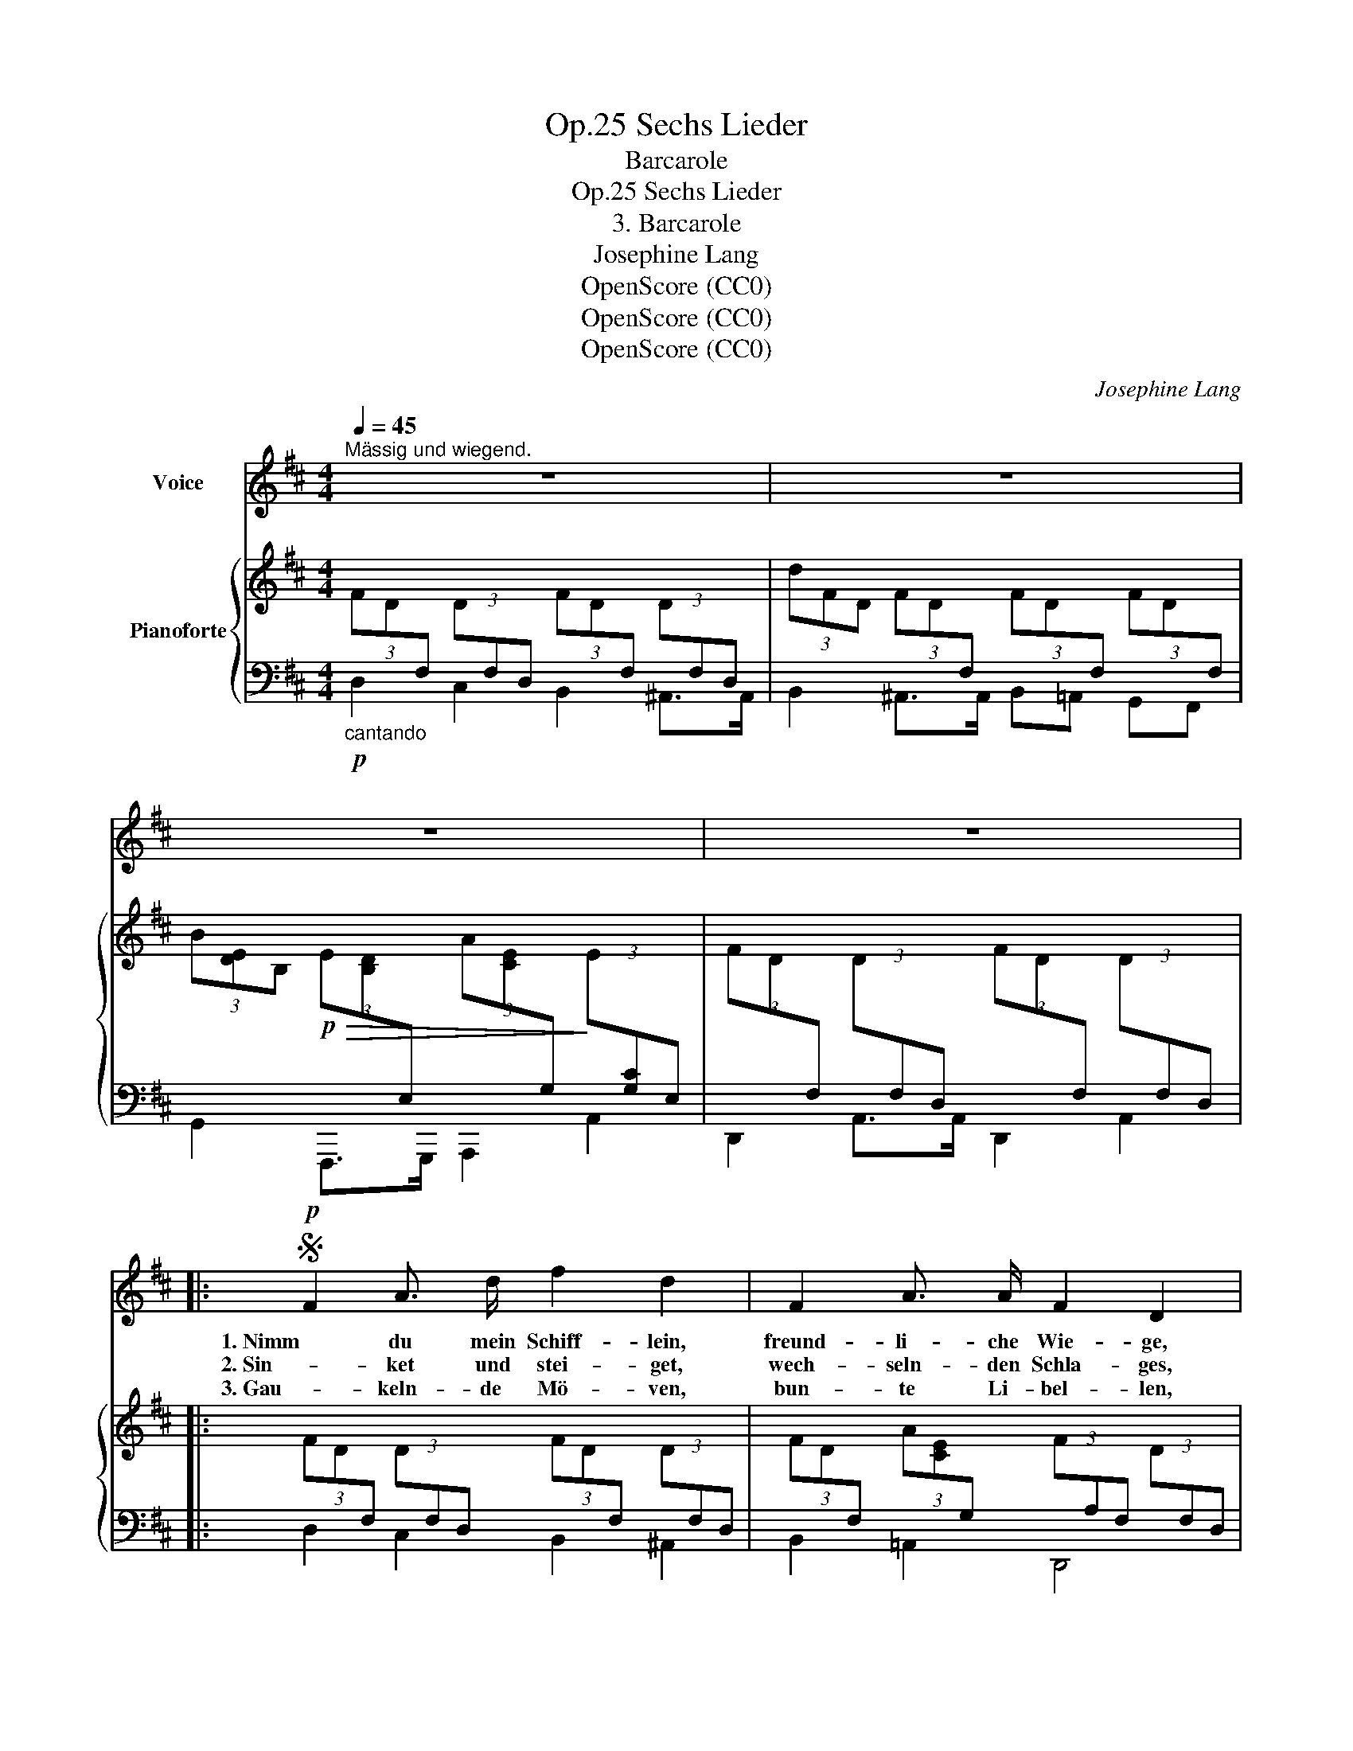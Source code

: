 X:1
T:Sechs Lieder, Op.25
T:Barcarole
T:Sechs Lieder, Op.25
T:3. Barcarole
T:Josephine Lang
T:OpenScore (CC0)
T:OpenScore (CC0)
T:OpenScore (CC0)
C:Josephine Lang
Z:unknown
Z:OpenScore (CC0)
%%score 1 { 2 | ( 3 4 ) }
L:1/8
Q:1/4=45
M:4/4
K:D
V:1 treble nm="Voice"
V:2 treble nm="Pianoforte"
V:3 bass 
V:4 bass 
V:1
"^Mässig und wiegend." z8 | z8 | z8 | z8 |:S!p! F2 A3/2 d/ f2 d2 | F2 A3/2 A/ F2 D2 | %6
w: ||||1. Nimm du mein Schiff- lein,|freund- li- che Wie- ge,|
w: ||||2. Sin- ket und stei- get,|wech- seln- den Schla- ges,|
w: ||||3. Gau- keln- de Mö- ven,|bun- te Li- bel- len,|
 F2 A z/ d/ f2 e2 | d2{ed} c3/2 B/ A2 z2 | F2 A3/2 d/ f2 d2 | F2 A3/2 A/ F2 D2 | F2 A3/2 d/ f2 e2 | %11
w: zwi- schen zwei Him- mel|ret- tend mich auf.|Fur- che die Bläu- e|und es be- sie- ge|tän- deln- de Wel- len|
w: plät- schern- de Ru- der,|hüp- fen- des Herz.|Glück- li- che Kin- der|se- li- gen Ta- ges|schen- ket die Lie- be|
w: sprin- gen- de Fisch- lein,|fol- get der Fahrt.|Glück- li- che wol- len|mir sich ge- sel- len,|seit ich vom Her- zen|
 d2 c3/2 B/ A2 z2 | B2 e z/ e/ e2 A2 | B2 e3/2 e/ e2 A2 | E2 F3/2 G/ A2 B2 | c2{dc} B A (=f2 e2) | %16
w: spie- lend dein Lauf.|Sin- ket und stei- get|wech- seln- den Schla- ges,|plät- schern- de Ru- der,|hüp- fen- des Herz, _|
w: Freu- de und Schmerz.|Gün- sti- ge Lüf- te,|trei- bet nach Mor- gen,|fül- let die Se- gel,|kräu- selt die Fluth, _|
w: glück- li- cher ward.|Fei- ert, ihr Ru- der,|Se- gel her- nie- der,|lan- de nur  sach- te|glei- ten- der Kahn. _|
 B2 e3/2 e/ e2 A2 |"^riten." B2!mf![Q:1/4=35]!>(! f3/2!>)!!p! e/ d2 c2 | d2 F3/2 A/ B2 D2 | %19
w: un- glei- che Kin- der|se- li- gen Ta- ges|schen- ket die Lie- be|
w: wei- chet, * A- bend,|gräm- li- che Sor- gen,|läch- le mir Hoff- nung|
w: Flu- then- der Spie- gel,|siehst mich nicht wie- der,|Eb- ne des Schif- fers,|
 !turn!C2 B3/2 A/ D4 | %20
w: Freu- de und Schmerz!|
w: fröh- li- chen Muth!|
w: schwin- den- de Bahn.|
[Q:1/4=35] z8[Q:1/4=35]"^.2"[Q:1/4=35]"^.4"[Q:1/4=35]"^.6"[Q:1/4=35]"^.8"[Q:1/4=36][Q:1/4=36]"^.1"[Q:1/4=36]"^.3"[Q:1/4=36]"^.5"[Q:1/4=36]"^.7"[Q:1/4=36]"^.9"[Q:1/4=37]"^.1"[Q:1/4=37]"^.3" | %21
w: |
w: |
w: |
[Q:1/4=37]"^.5" z8[Q:1/4=37]"^.7"[Q:1/4=37]"^.9"[Q:1/4=38]"^.1"[Q:1/4=38]"^.3"[Q:1/4=38]"^.5"[Q:1/4=38]"^.6"[Q:1/4=38]"^.8"[Q:1/4=39][Q:1/4=39]"^.2"[Q:1/4=39]"^.4"[Q:1/4=39]"^.6"[Q:1/4=39]"^.8" | %22
w: |
w: |
w: |
[Q:1/4=40] z8[Q:1/4=40]"^.2"[Q:1/4=40]"^.4"[Q:1/4=40]"^.6"[Q:1/4=40]"^.8"[Q:1/4=41][Q:1/4=41]"^.1"[Q:1/4=41]"^.3"[Q:1/4=41]"^.5"[Q:1/4=41]"^.6"[Q:1/4=41]"^.7"[Q:1/4=41]"^.9"[Q:1/4=42]"^.1"[Q:1/4=42]"^.2"[Q:1/4=42]"^.3" | %23
w: |
w: |
w: |
[Q:1/4=42]"^.5" z8[Q:1/4=42]"^.7"[Q:1/4=42]"^.9"[Q:1/4=43]"^.1"[Q:1/4=43]"^.3"[Q:1/4=43]"^.5"[Q:1/4=43]"^.8"[Q:1/4=44][Q:1/4=44]"^.2"[Q:1/4=44]"^.4"[Q:1/4=44]"^.6"[Q:1/4=44]"^.8" :| %24
w: |
w: |
w: |
S[Q:1/4=45] z8 |] %25
w: |
w: |
w: |
V:2
 (3FD[I:staff +1]F,[I:staff -1] (3D[I:staff +1]F,D,[I:staff -1] (3FD[I:staff +1]F,[I:staff -1] (3D[I:staff +1]F,D, | %1
[I:staff -1] (3dFD (3FD[I:staff +1]F,[I:staff -1] (3FD[I:staff +1]F,[I:staff -1] (3FD[I:staff +1]F, | %2
[I:staff -1] (3B[DE]B,!p!!>(! (3E[B,D][I:staff +1]E,[I:staff -1] (3A[CE][I:staff +1]G,!>)![I:staff -1] (3E[I:staff +1][G,C]E, | %3
[I:staff -1] (3FD[I:staff +1]F,[I:staff -1] (3D[I:staff +1]F,D,[I:staff -1] (3FD[I:staff +1]F,[I:staff -1] (3D[I:staff +1]F,D, |: %4
[I:staff -1] (3FD[I:staff +1]F,[I:staff -1] (3D[I:staff +1]F,D,[I:staff -1] (3FD[I:staff +1]F,[I:staff -1] (3D[I:staff +1]F,D, | %5
[I:staff -1] (3FD[I:staff +1]F,[I:staff -1] (3A[CE][I:staff +1]G,[I:staff -1] (3F[I:staff +1]A,F,[I:staff -1] (3D[I:staff +1]F,D, | %6
[I:staff -1] (3z[I:staff +1] F,A,[I:staff -1] (3FD[I:staff +1]F,[I:staff -1] (3^GEB, (3AEA, | %7
 (3AFB, (3^GEB, (3AEC (3ECA, | %8
 (3FD[I:staff +1]F,[I:staff -1] (3D[I:staff +1]F,D,[I:staff -1] (3FD[I:staff +1]F,[I:staff -1] (3D[I:staff +1]F,D, | %9
[I:staff -1] (3FD[I:staff +1]F,[I:staff -1] (3EC[I:staff +1]E,[I:staff -1] (3z[I:staff +1] F,A,[I:staff -1] (3D[I:staff +1]A,F, | %10
[I:staff -1] (3z[I:staff +1] F,[I:staff -1]D (3FD[I:staff +1]F,[I:staff -1] (3^GEB, (3AE[I:staff +1]A, | %11
[I:staff -1] (3AFB, (3^GEB, (3AEC (3ECA, | (3B,=GE (3BGE (3A,GE (3AGE | (3B,GE (3BGE (3A,GE (3AGE | %14
 (3z G[cea] (3z E[Gce] (3z C[EGc] (3z A,[CEA] | %15
 (3z[I:staff +1] G,C[I:staff -1] (3EC[I:staff +1]G,[I:staff -1] (3DB,[I:staff +1]=F, (3CA,E, | %16
[I:staff -1] (3z B,G (3EBG (3AGE (3A,GE | (3B,GE (3BGE (3A,GC (3AGC | %18
[I:staff +1] (3F,[I:staff -1]D[I:staff +1]A,[I:staff -1] (3FD[I:staff +1]A, (3=F,DB,[I:staff -1] (3=FD[I:staff +1]B, | %19
 (3=G,CA,[I:staff -1] (3EC[I:staff +1]A,[I:staff -1] D2 z2 | [Gg]2 [Aa]>[Bb] [Aa]2 [dd']2 | %21
 [ee']2 [ff']>[gg'] [aa']4 |!8va(! [bb']2 [gg']>[ff'] [ee'][Bb]!8va)!"^loco" [Aa][Gg] | %23
 [Ff]2 [Acea]2 [FAdf]4 :| [Ff]2 [Gcea]2 !fermata![FAdf]4 |] %25
V:3
!p!"_cantando" D,2 C,2 B,,2 ^A,,>A,, | B,,2 ^A,,>A,, B,,=A,, G,,F,, | G,,2 F,,,>G,,, A,,,2 A,,2 | %3
 D,,2 A,,>A,, D,,2 A,,2 |: D,2 C,2 B,,2 ^A,,2 | B,,2 =A,,2 D,,4 | D,2 C,2 B,,2 C,2 | D,2 E,2 A,,4 | %8
 [D,,D,]2 [C,,C,]2 [B,,,B,,]2 [^A,,,^A,,]2 | [B,,,B,,]2 [=A,,,=A,,]2 D,,4 | %10
 [D,,D,]2 [C,,C,]2 [B,,,B,,]2 [C,,C,]2 | [D,,D,]2 [E,,E,]2 [A,,,A,,]4 | %12
"^dolce" !arpeggio![A,,B,,E,G,]4 !arpeggio![A,,C,E,G,]4 | %13
 !arpeggio![A,,B,,E,G,]4 !arpeggio![A,,C,E,G,]4 | A,,2 E,2 A,2 E,2 | %15
 A,,2 A,,,2 [^G,,,^G,,]2 [A,,,A,,]2 | !arpeggio![A,,B,,E,G,]4 !arpeggio![A,,C,E,G,]4 | %17
 [A,,B,,E,G,]4 [A,,C,E,G,]4 | [D,,A,,D,]4 [^G,,,^G,,]4 | [A,,,A,,]4 (3D,,A,,D,(3A,D[I:staff -1]F | %20
[I:staff +1] (3[D,,D,]G,B, (3DB,G, (3D,A,D (3FDA, | (3G,CE (3AEC (3F,=C^D (3ADC | %22
 (3[G,,G,]B,E[K:treble] (3BEB, (3G,B,D (3EB,G, | %23
[K:bass] (3A,D,A,, (3G,E,A,, (3D,,A,,D, (3F,D,A,, :| (3A,D,A,, (3A,E,A,, (3D,,D,G, !fermata!D2 |] %25
V:4
 x8 | x8 | x8 | x8 |: x8 | x8 | x8 | x8 | x8 | x8 | x8 | x8 | x8 | x8 | A,,8 | x8 | x8 | x8 | x8 | %19
 x4 F,2 x2 | x8 | x8 | x2[K:treble] x6 |[K:bass] x8 :| x8 |] %25

